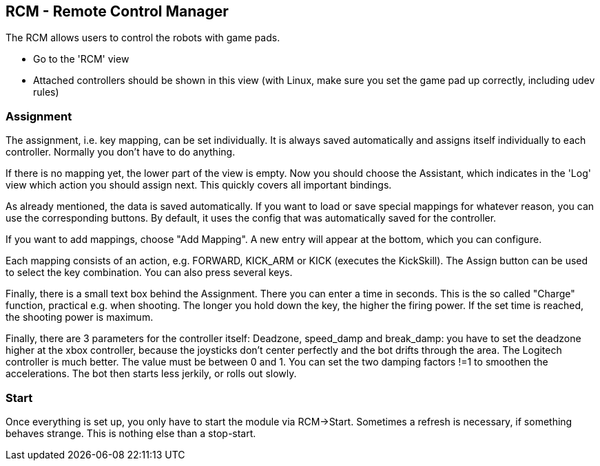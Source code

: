 == RCM - Remote Control Manager

The RCM allows users to control the robots with game pads.

* Go to the 'RCM' view
* Attached controllers should be shown in this view (with Linux, make sure you set the game pad up correctly, including udev rules)

=== Assignment

The assignment, i.e. key mapping, can be set individually.
It is always saved automatically and assigns itself individually to each controller.
Normally you don't have to do anything.

If there is no mapping yet, the lower part of the view is empty.
Now you should choose the Assistant, which indicates in the 'Log' view which action you should assign next.
This quickly covers all important bindings.

As already mentioned, the data is saved automatically.
If you want to load or save special mappings for whatever reason, you can use the corresponding buttons.
By default, it uses the config that was automatically saved for the controller.

If you want to add mappings, choose "Add Mapping".
A new entry will appear at the bottom, which you can configure.

Each mapping consists of an action, e.g. FORWARD, KICK_ARM or KICK (executes the KickSkill).
The Assign button can be used to select the key combination.
You can also press several keys.

Finally, there is a small text box behind the Assignment.
There you can enter a time in seconds.
This is the so called "Charge" function, practical e.g. when shooting.
The longer you hold down the key, the higher the firing power.
If the set time is reached, the shooting power is maximum.

Finally, there are 3 parameters for the controller itself: Deadzone, speed_damp and break_damp: you have to set the deadzone higher at the xbox controller, because the joysticks don't center perfectly and the bot drifts through the area.
The Logitech controller is much better.
The value must be between 0 and 1. You can set the two damping factors !=1 to smoothen the accelerations.
The bot then starts less jerkily, or rolls out slowly.

=== Start

Once everything is set up, you only have to start the module via RCM->Start.
Sometimes a refresh is necessary, if something behaves strange.
This is nothing else than a stop-start.

